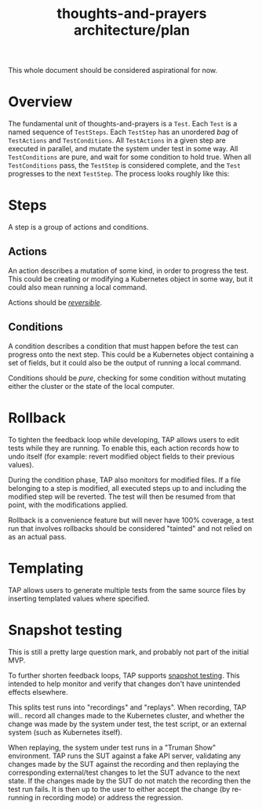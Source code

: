 #+TITLE: thoughts-and-prayers architecture/plan

#+BEGIN_NOTE
This whole document should be considered aspirational for now.
#+END_NOTE

* Overview

The fundamental unit of thoughts-and-prayers is a ~Test~. Each ~Test~ is a named sequence of ~TestSteps~. Each ~TestStep~ has an unordered
/bag/ of ~TestActions~ and ~TestConditions~. All ~TestActions~ in a given step are executed in parallel, and mutate the system under test in some way. All
~TestConditions~ are pure, and wait for some condition to hold true. When all ~TestConditions~ pass, the ~TestStep~ is considered complete, and the ~Test~ progresses to the
next ~TestStep~. The process looks roughly like this:

#+BEGIN_SRC plantuml :exports results :file architecture-imgs/flow-general.png
  start
  :start Test;
  while (has next TestStep?) is (yes)
          :start TestStep;
          group Action phase
                  fork
                          :run TestAction 1;
                  fork again
                          :run TestAction 2;
                  fork again
                          :run TestAction n;
                  end fork
          end group
          group Condition phase
                  fork
                          :await TestCondition 1;
                          if (condition failed?) then (yes)
                                  :Test failed;
                                  end
                          else (no)
                          endif
                  fork again
                          :await TestCondition 2;
                          if (condition failed?) then (yes)
                                  :Test failed;
                                  end
                          else (no)
                          endif
                  fork again
                          :await TestCondition n;
                          if (condition failed?) then (yes)
                                  :Test failed;
                                  end
                          else (no)
                          endif
                  end fork
          end group
          :TestStep passed;
  endwhile (no)
  :Test passed;
  stop
#+END_SRC

#+RESULTS:
[[file:architecture-imgs/flow-general.png]]

* Steps

A step is a group of actions and conditions.

** Actions

An action describes a mutation of some kind, in order to progress the test. This could
be creating or modifying a Kubernetes object in some way, but it could also mean running
a local command.

Actions should be /[[#rollback][reversible]]/.

** Conditions

A condition describes a condition that must happen before the test can progress onto the next step.
This could be a Kubernetes object containing a set of fields, but it could also be the output of running
a local command.

Conditions should be /pure/, checking for some condition without mutating either the cluster
or the state of the local computer.

* Rollback
:PROPERTIES:
:CUSTOM_ID: rollback
:END:

To tighten the feedback loop while developing, TAP allows users to edit tests while they are running. To enable this,
each action records how to undo itself (for example: revert modified object fields to their previous values).

During the condition phase, TAP also monitors for modified files. If a file belonging to a step is modified, all executed
steps up to and including the modified step will be reverted. The test will then be resumed from that point, with the
modifications applied.

Rollback is a convenience feature but will never have 100% coverage, a test run that involves rollbacks should be considered
"tainted" and not relied on as an actual pass.

* Templating

TAP allows users to generate multiple tests from the same source files by inserting templated values where specified.

* Snapshot testing

#+BEGIN_NOTE
This is still a pretty large question mark, and probably not part of the initial MVP.
#+END_NOTE

To further shorten feedback loops, TAP supports [[https://jestjs.io/docs/snapshot-testing][snapshot testing]]. This intended to help monitor and verify that changes don't have unintended
effects elsewhere.

This splits test runs into "recordings" and "replays". When recording, TAP will.. record all changes made to the Kubernetes cluster, and whether the change
was made by the system under test, the test script, or an external system (such as Kubernetes itself).

When replaying, the system under test runs in a "Truman Show" environment. TAP runs the SUT against a fake API server, validating any changes made by the SUT
against the recording and then replaying the corresponding external/test changes to let the SUT advance to the next state. If the changes made by the SUT do
not match the recording then the test run fails. It is then up to the user to either accept the change (by re-running in recording mode) or address the regression.


